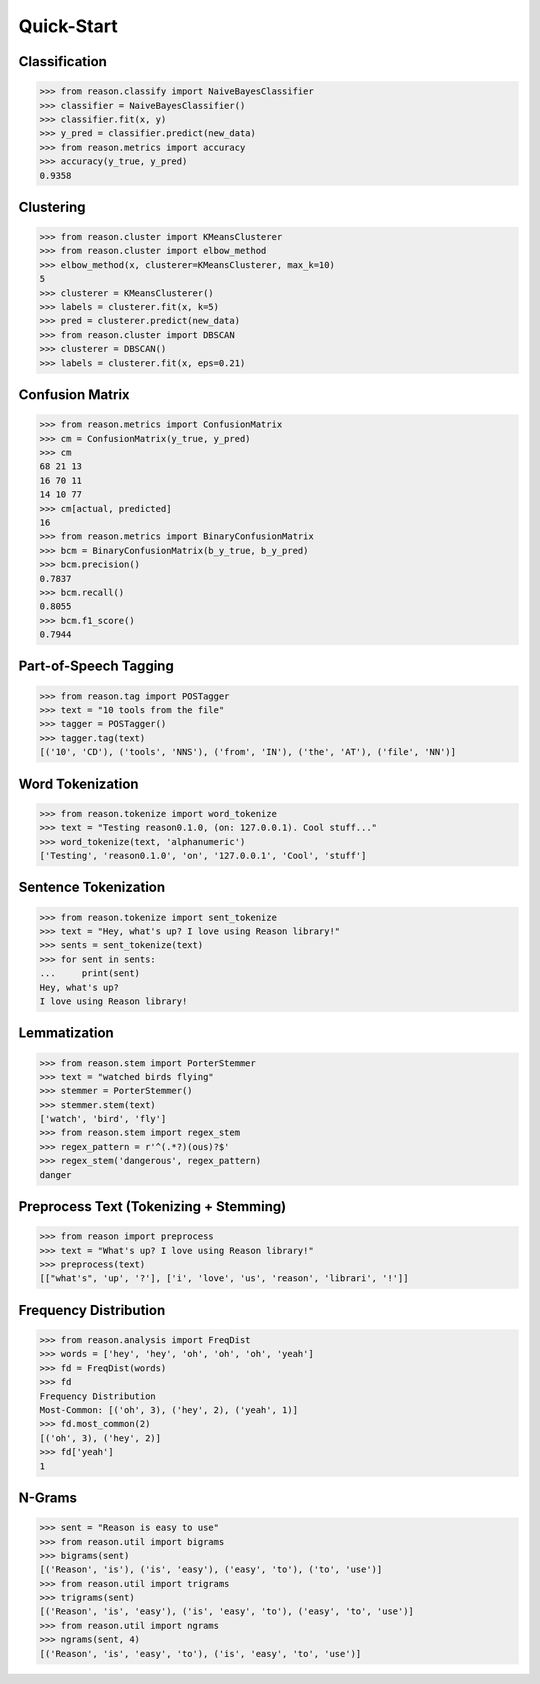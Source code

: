 ================================================================================
Quick-Start
================================================================================

Classification
+++++++++++++++

>>> from reason.classify import NaiveBayesClassifier
>>> classifier = NaiveBayesClassifier()
>>> classifier.fit(x, y)
>>> y_pred = classifier.predict(new_data)
>>> from reason.metrics import accuracy
>>> accuracy(y_true, y_pred)
0.9358


Clustering
+++++++++++

>>> from reason.cluster import KMeansClusterer
>>> from reason.cluster import elbow_method
>>> elbow_method(x, clusterer=KMeansClusterer, max_k=10)
5
>>> clusterer = KMeansClusterer()
>>> labels = clusterer.fit(x, k=5)
>>> pred = clusterer.predict(new_data)
>>> from reason.cluster import DBSCAN
>>> clusterer = DBSCAN()
>>> labels = clusterer.fit(x, eps=0.21)


Confusion Matrix
+++++++++++++++++

>>> from reason.metrics import ConfusionMatrix
>>> cm = ConfusionMatrix(y_true, y_pred)
>>> cm
68 21 13
16 70 11
14 10 77
>>> cm[actual, predicted]
16
>>> from reason.metrics import BinaryConfusionMatrix
>>> bcm = BinaryConfusionMatrix(b_y_true, b_y_pred)
>>> bcm.precision()
0.7837
>>> bcm.recall()
0.8055
>>> bcm.f1_score()
0.7944

Part-of-Speech Tagging
+++++++++++++++++++++++

>>> from reason.tag import POSTagger
>>> text = "10 tools from the file"
>>> tagger = POSTagger()
>>> tagger.tag(text)
[('10', 'CD'), ('tools', 'NNS'), ('from', 'IN'), ('the', 'AT'), ('file', 'NN')]

Word Tokenization
++++++++++++++++++

>>> from reason.tokenize import word_tokenize
>>> text = "Testing reason0.1.0, (on: 127.0.0.1). Cool stuff..."
>>> word_tokenize(text, 'alphanumeric')
['Testing', 'reason0.1.0', 'on', '127.0.0.1', 'Cool', 'stuff']

Sentence Tokenization
++++++++++++++++++++++

>>> from reason.tokenize import sent_tokenize
>>> text = "Hey, what's up? I love using Reason library!"
>>> sents = sent_tokenize(text)
>>> for sent in sents:
...     print(sent)
Hey, what's up?
I love using Reason library!

Lemmatization
++++++++++++++

>>> from reason.stem import PorterStemmer
>>> text = "watched birds flying"
>>> stemmer = PorterStemmer()
>>> stemmer.stem(text)
['watch', 'bird', 'fly']
>>> from reason.stem import regex_stem
>>> regex_pattern = r'^(.*?)(ous)?$'
>>> regex_stem('dangerous', regex_pattern)
danger

Preprocess Text (Tokenizing + Stemming)
++++++++++++++++++++++++++++++++++++++++

>>> from reason import preprocess
>>> text = "What's up? I love using Reason library!"
>>> preprocess(text)
[["what's", 'up', '?'], ['i', 'love', 'us', 'reason', 'librari', '!']]

Frequency Distribution
+++++++++++++++++++++++

>>> from reason.analysis import FreqDist
>>> words = ['hey', 'hey', 'oh', 'oh', 'oh', 'yeah']
>>> fd = FreqDist(words)
>>> fd
Frequency Distribution
Most-Common: [('oh', 3), ('hey', 2), ('yeah', 1)]
>>> fd.most_common(2)
[('oh', 3), ('hey', 2)]
>>> fd['yeah']
1

N-Grams
++++++++

>>> sent = "Reason is easy to use"
>>> from reason.util import bigrams
>>> bigrams(sent)
[('Reason', 'is'), ('is', 'easy'), ('easy', 'to'), ('to', 'use')]
>>> from reason.util import trigrams
>>> trigrams(sent)
[('Reason', 'is', 'easy'), ('is', 'easy', 'to'), ('easy', 'to', 'use')]
>>> from reason.util import ngrams
>>> ngrams(sent, 4)
[('Reason', 'is', 'easy', 'to'), ('is', 'easy', 'to', 'use')]
